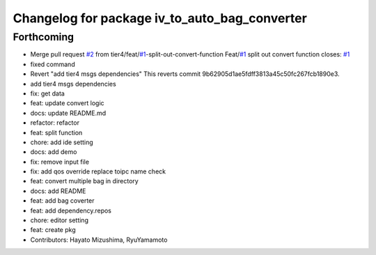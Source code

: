 ^^^^^^^^^^^^^^^^^^^^^^^^^^^^^^^^^^^^^^^^^^^^^^
Changelog for package iv_to_auto_bag_converter
^^^^^^^^^^^^^^^^^^^^^^^^^^^^^^^^^^^^^^^^^^^^^^

Forthcoming
-----------
* Merge pull request `#2 <https://github.com/tier4/iv_to_auto_bag_converter/issues/2>`_ from tier4/feat/`#1 <https://github.com/tier4/iv_to_auto_bag_converter/issues/1>`_-split-out-convert-function
  Feat/`#1 <https://github.com/tier4/iv_to_auto_bag_converter/issues/1>`_ split out convert function
  closes: `#1 <https://github.com/tier4/iv_to_auto_bag_converter/issues/1>`_
* fixed command
* Revert "add tier4 msgs dependencies"
  This reverts commit 9b62905d1ae5fdff3813a45c50fc267fcb1890e3.
* add tier4 msgs dependencies
* fix: get data
* feat: update convert logic
* docs: update README.md
* refactor: refactor
* feat: split function
* chore: add ide setting
* docs: add demo
* fix: remove input file
* fix: add qos override replace toipc name check
* feat: convert multiple bag in directory
* docs: add README
* feat: add bag coverter
* feat: add dependency.repos
* chore: editor setting
* feat: create pkg
* Contributors: Hayato Mizushima, RyuYamamoto
